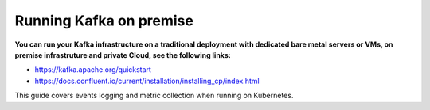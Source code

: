 Running Kafka on premise
########################

**You can run your Kafka infrastructure on a traditional deployment with dedicated bare metal servers or VMs, on premise infrastruture and private Cloud, see the following links:**

- https://kafka.apache.org/quickstart

- https://docs.confluent.io/current/installation/installing_cp/index.html

This guide covers events logging and metric collection when running on Kubernetes.
